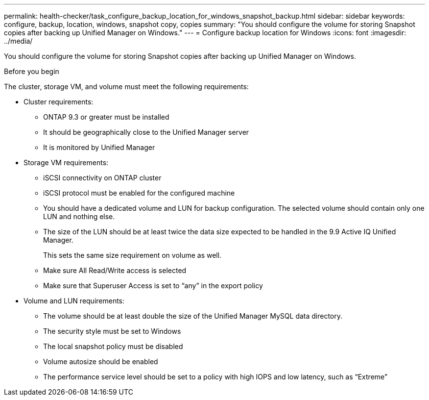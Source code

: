 ---
permalink: health-checker/task_configure_backup_location_for_windows_snapshot_backup.html
sidebar: sidebar
keywords: configure, backup, location, windows, snapshot copy, copies
summary: "You should configure the volume for storing Snapshot copies after backing up Unified Manager on Windows."
---
= Configure backup location for Windows
:icons: font
:imagesdir: ../media/

[.lead]
You should configure the volume for storing Snapshot copies after backing up Unified Manager on Windows.

.Before you begin

The cluster, storage VM, and volume must meet the following requirements:

* Cluster requirements:
 ** ONTAP 9.3 or greater must be installed
 ** It should be geographically close to the Unified Manager server
 ** It is monitored by Unified Manager
* Storage VM requirements:
 ** iSCSI connectivity on ONTAP cluster
 ** iSCSI protocol must be enabled for the configured machine
 ** You should have a dedicated volume and LUN for backup configuration. The selected volume should contain only one LUN and nothing else.
 ** The size of the LUN should be at least twice the data size expected to be handled in the 9.9 Active IQ Unified Manager.
+
This sets the same size requirement on volume as well.

 ** Make sure All Read/Write access is selected
 ** Make sure that Superuser Access is set to "`any`" in the export policy
* Volume and LUN requirements:
 ** The volume should be at least double the size of the Unified Manager MySQL data directory.
 ** The security style must be set to Windows
 ** The local snapshot policy must be disabled
 ** Volume autosize should be enabled
 ** The performance service level should be set to a policy with high IOPS and low latency, such as "`Extreme`"
